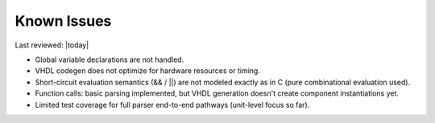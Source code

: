 Known Issues
============

Last reviewed: |today|

- Global variable declarations are not handled.
- VHDL codegen does not optimize for hardware resources or timing.
- Short-circuit evaluation semantics (&& / ||) are not modeled exactly as in C (pure combinational evaluation used).
- Function calls: basic parsing implemented, but VHDL generation doesn't create component instantiations yet.
- Limited test coverage for full parser end-to-end pathways (unit-level focus so far).
